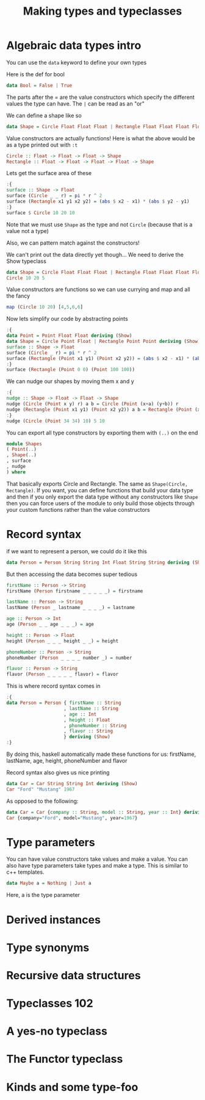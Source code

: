 #+TITLE: Making types and typeclasses

* Algebraic data types intro
You can use the ~data~ keyword to define your own types

Here is the def for bool
#+begin_src haskell
data Bool = False | True
#+end_src

The parts after the = are the value constructors which specify the different values the type can have. The ~|~ can be read as an "or"

We can define a shape like so
#+begin_src haskell
data Shape = Circle Float Float Float | Rectangle Float Float Float Float
#+end_src

#+RESULTS:

Value constructors are actually functions! Here is what the above would be as a type printed out with ~:t~
#+begin_src haskell
Circle :: Float -> Float -> Float -> Shape
Rectangle :: Float -> Float -> Float -> Float -> Shape
#+end_src

Lets get the surface area of these
#+begin_src haskell
:{
surface :: Shape -> Float
surface (Circle _ _ r) = pi * r ^ 2
surface (Rectangle x1 y1 x2 y2) = (abs $ x2 - x1) * (abs $ y2 - y1)
:}
surface $ Circle 10 20 10
#+end_src

#+RESULTS:
: 314.15927

Note that we must use ~Shape~ as the type and not ~Circle~ (because that is a value not a type)

Also, we can pattern match against the constructors!

We can't print out the data directly yet though... We need to derive the Show typeclass
#+begin_src haskell
data Shape = Circle Float Float Float | Rectangle Float Float Float Float deriving (Show)
Circle 10 20 5
#+end_src

#+RESULTS:
: Circle 10.0 20.0 5.0

Value constructors are functions so we can use currying and map and all the fancy
#+begin_src haskell
map (Circle 10 20) [4,5,6,6]
#+end_src

#+RESULTS:
| Circle | 10.0 | 20.0 | 4.0 | Circle | 10.0 | 20.0 | 5.0 | Circle | 10.0 | 20.0 | 6.0 | Circle | 10.0 | 20.0 | 6.0 |

Now lets simplify our code by abstracting points
#+begin_src haskell
:{
data Point = Point Float Float deriving (Show)
data Shape = Circle Point Float | Rectangle Point Point deriving (Show)
surface :: Shape -> Float
surface (Circle _ r) = pi * r ^ 2
surface (Rectangle (Point x1 y1) (Point x2 y2)) = (abs $ x2 - x1) * (abs $ y2 - y1)
:}
surface (Rectangle (Point 0 0) (Point 100 100))
#+end_src

#+RESULTS:
: 10000.0

We can nudge our shapes by moving them x and y
#+begin_src haskell
:{
nudge :: Shape -> Float -> Float -> Shape
nudge (Circle (Point x y) r) a b = Circle (Point (x+a) (y+b)) r
nudge (Rectangle (Point x1 y1) (Point x2 y2)) a b = Rectangle (Point (x1+a) (y1+b)) (Point (x2+a) (y2+b))
:}
nudge (Circle (Point 34 34) 10) 5 10
#+end_src

#+RESULTS:
: Circle (Point 39.0 44.0) 10.0

You can export all type constructors by exporting them with ~(..)~ on the end
#+begin_src haskell
module Shapes
( Point(..)
, Shape(..)
, surface
, nudge
) where 
#+end_src

That basically exports Circle and Rectangle. The same as ~Shape(Circle, Rectangle)~. If you want, you can define functions that build your data type and then if you only export the data type without any constructors like ~Shape~ then you can force users of the module to only build those objects through your custom functions rather than the value constructors

* Record syntax
if we want to represent a person, we could do it like this
#+begin_src haskell
data Person = Person String String Int Float String String deriving (Show)
#+end_src

But then accessing the data becomes super tedious
#+begin_src haskell
firstName :: Person -> String
firstName (Person firstname _ _ _ _ _) = firstname

lastName :: Person -> String
lastName (Person _ lastname _ _ _ _) = lastname

age :: Person -> Int
age (Person _ _ age _ _ _) = age

height :: Person -> Float
height (Person _ _ _ height _ _) = height

phoneNumber :: Person -> String
phoneNumber (Person _ _ _ _ number _) = number

flavor :: Person -> String
flavor (Person _ _ _ _ _ flavor) = flavor
#+end_src

This is where record syntax comes in
#+begin_src haskell
:{
data Person = Person { firstName :: String
                     , lastName :: String
                     , age :: Int
                     , height :: Float
                     , phoneNumber :: String
                     , flavor :: String
                     } deriving (Show)
:}
#+end_src

#+RESULTS:

By doing this, haskell automatically made these functions for us: firstName, lastName, age, height, phoneNumber and flavor

Record syntax also gives us nice printing
#+begin_src haskell
data Car = Car String String Int deriving (Show)
Car "Ford" "Mustang" 1967
#+end_src

#+RESULTS:
: Car "Ford" "Mustang" 1967

As opposed to the following:
#+begin_src haskell
data Car = Car {company :: String, model :: String, year :: Int} deriving (Show)
Car {company="Ford", model="Mustang", year=1967}
#+end_src

#+RESULTS:
: Car {company = "Ford", model = "Mustang", year = 1967}

* Type parameters
You can have value constructors take values and make a value. You can also have type parameters take types and make a type. This is similar to c++ templates.

#+begin_src haskell
data Maybe a = Nothing | Just a
#+end_src

Here, a is the type parameter

* Derived instances
* Type synonyms
* Recursive data structures
* Typeclasses 102
* A yes-no typeclass
* The Functor typeclass
* Kinds and some type-foo
